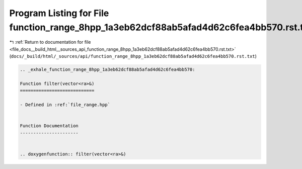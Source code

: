 
.. _program_listing_file_docs__build_html__sources_api_function_range_8hpp_1a3eb62dcf88ab5afad4d62c6fea4bb570.rst.txt:

Program Listing for File function_range_8hpp_1a3eb62dcf88ab5afad4d62c6fea4bb570.rst.txt
=======================================================================================

|exhale_lsh| :ref:`Return to documentation for file <file_docs__build_html__sources_api_function_range_8hpp_1a3eb62dcf88ab5afad4d62c6fea4bb570.rst.txt>` (``docs/_build/html/_sources/api/function_range_8hpp_1a3eb62dcf88ab5afad4d62c6fea4bb570.rst.txt``)

.. |exhale_lsh| unicode:: U+021B0 .. UPWARDS ARROW WITH TIP LEFTWARDS

.. code-block:: cpp

   .. _exhale_function_range_8hpp_1a3eb62dcf88ab5afad4d62c6fea4bb570:
   
   Function filter(vector<ra>&)
   ============================
   
   - Defined in :ref:`file_range.hpp`
   
   
   Function Documentation
   ----------------------
   
   
   .. doxygenfunction:: filter(vector<ra>&)
